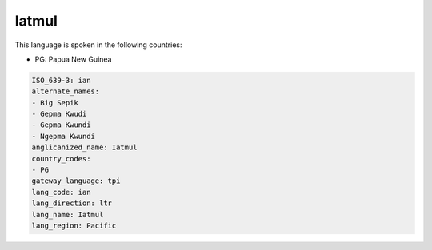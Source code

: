 .. _ian:

Iatmul
======

This language is spoken in the following countries:

* PG: Papua New Guinea

.. code-block:: yaml

    ISO_639-3: ian
    alternate_names:
    - Big Sepik
    - Gepma Kwudi
    - Gepma Kwundi
    - Ngepma Kwundi
    anglicanized_name: Iatmul
    country_codes:
    - PG
    gateway_language: tpi
    lang_code: ian
    lang_direction: ltr
    lang_name: Iatmul
    lang_region: Pacific
    
